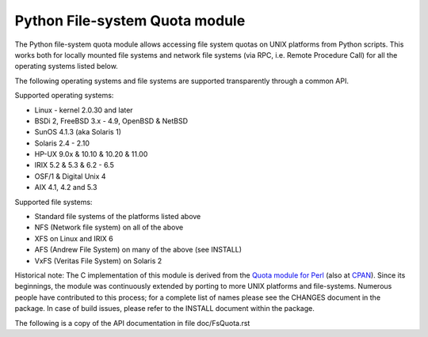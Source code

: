 ===============================
Python File-system Quota module
===============================

The Python file-system quota module allows accessing file system quotas on
UNIX platforms from Python scripts.  This works both for locally mounted
file systems and network file systems (via RPC, i.e. Remote Procedure
Call) for all the operating systems listed below.

The following operating systems and file systems are supported transparently
through a common API.

Supported operating systems:

* Linux - kernel 2.0.30 and later
* BSDi 2, FreeBSD 3.x - 4.9, OpenBSD & NetBSD
* SunOS 4.1.3 (aka Solaris 1)
* Solaris 2.4 - 2.10
* HP-UX 9.0x & 10.10 & 10.20 & 11.00
* IRIX 5.2 & 5.3 & 6.2 - 6.5
* OSF/1 & Digital Unix 4
* AIX 4.1, 4.2 and 5.3

Supported file systems:

* Standard file systems of the platforms listed above
* NFS (Network file system) on all of the above
* XFS on Linux and IRIX 6
* AFS (Andrew File System) on many of the above (see INSTALL)
* VxFS (Veritas File System) on Solaris 2

Historical note: The C implementation of this module is derived from the
`Quota module for Perl`_ (also at `CPAN`_). Since its beginnings, the
module was continuously extended by porting to more UNIX platforms and
file-systems. Numerous people have contributed to this process; for a
complete list of names please see the CHANGES document in the package. In
case of build issues, please refer to the INSTALL document within the
package.

.. _Quota module for Perl: https://github.com/tomzox/Perl-Quota
.. _CPAN: https://metacpan.org/pod/Quota

The following is a copy of the API documentation in file doc/FsQuota.rst
